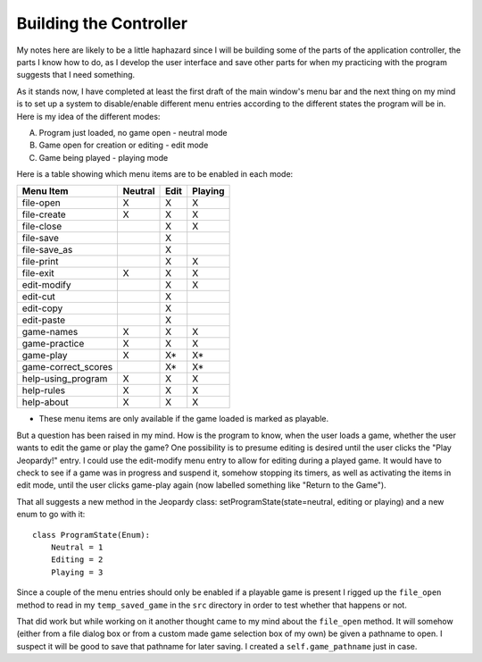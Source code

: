 =======================
Building the Controller
=======================

My notes here are likely to be a little haphazard since I will be building some of the parts of the application
controller, the parts I know how to do, as I develop the user interface and save other parts for when my practicing
with the program suggests that I need something.

As it stands now, I have completed at least the first draft of the main window's menu bar and the next thing on my mind
is to set up a system to disable/enable different menu entries according to the different states the program will be in.
Here is my idea of the different modes:

A. Program just loaded, no game open - neutral mode
#. Game open for creation or editing - edit mode
#. Game being played - playing mode

Here is a table showing which menu items are to be enabled in each mode:

+---------------------+---------+---------+---------+
| Menu Item           | Neutral |   Edit  | Playing |
+=====================+=========+=========+=========+
| file-open           | X       | X       | X       |
+---------------------+---------+---------+---------+
| file-create         | X       | X       | X       |
+---------------------+---------+---------+---------+
| file-close          |         | X       | X       |
+---------------------+---------+---------+---------+
| file-save           |         | X       |         |
+---------------------+---------+---------+---------+
| file-save_as        |         | X       |         |
+---------------------+---------+---------+---------+
| file-print          |         | X       | X       |
+---------------------+---------+---------+---------+
| file-exit           | X       | X       | X       |
+---------------------+---------+---------+---------+
| edit-modify         |         | X       | X       |
+---------------------+---------+---------+---------+
| edit-cut            |         | X       |         |
+---------------------+---------+---------+---------+
| edit-copy           |         | X       |         |
+---------------------+---------+---------+---------+
| edit-paste          |         | X       |         |
+---------------------+---------+---------+---------+
| game-names          | X       | X       | X       |
+---------------------+---------+---------+---------+
| game-practice       | X       | X       | X       |
+---------------------+---------+---------+---------+
| game-play           | X       | X*      | X*      |
+---------------------+---------+---------+---------+
| game-correct_scores |         | X*      | X*      |
+---------------------+---------+---------+---------+
| help-using_program  | X       | X       | X       |
+---------------------+---------+---------+---------+
| help-rules          | X       | X       | X       |
+---------------------+---------+---------+---------+
| help-about          | X       | X       | X       |
+---------------------+---------+---------+---------+

* These menu items are only available if the game loaded is marked as playable.

But a question has been raised in my mind. How is the program to know, when the user loads a game, whether the user
wants to edit the game or play the game? One possibility is to presume editing is desired until the user clicks the
"Play Jeopardy!" entry. I could use the edit-modify menu entry to allow for editing during a played game. It would have
to check to see if a game was in progress and suspend it, somehow stopping its timers, as well as activating the items
in edit mode, until the user clicks game-play again (now labelled something like "Return to the Game").

That all suggests a new method in the Jeopardy class: setProgramState(state=neutral, editing or playing) and a new enum
to go with it::

    class ProgramState(Enum):
        Neutral = 1
        Editing = 2
        Playing = 3

Since a couple of the menu entries should only be enabled if a playable game is present I rigged up the ``file_open``
method to read in my ``temp_saved_game`` in the ``src`` directory in order to test whether that happens or not.

That did work but while working on it another thought came to my mind about the ``file_open`` method. It will somehow
(either from a file dialog box or from a custom made game selection box of my own) be given a pathname to open. I
suspect it will be good to save that pathname for later saving. I created a ``self.game_pathname`` just in case.
